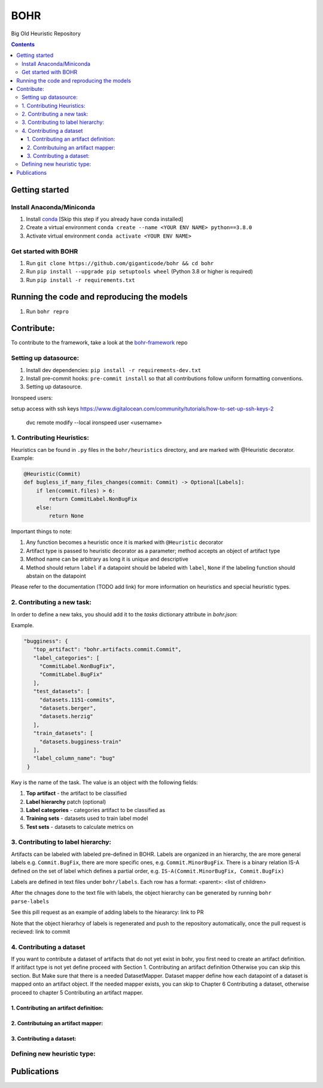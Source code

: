 BOHR
----------------------------------
Big Old Heuristic Repository



.. contents:: **Contents**
  :backlinks: none

Getting started
===========================================

Install Anaconda/Miniconda
~~~~~~~~~~~~~~~~~~~~~~~~~~~
#. Install conda_ [Skip this step if you already have conda installed]
#. Create a virtual environment ``conda create --name <YOUR ENV NAME> python==3.8.0`` 
#. Activate virtual environment ``conda activate <YOUR ENV NAME>`` 

Get started with BOHR
~~~~~~~~~~~~~~~~~~~~~~~~~~~
#. Run ``git clone https://github.com/giganticode/bohr && cd bohr``
#. Run ``pip install --upgrade pip setuptools wheel`` (Python 3.8 or higher is required)
#. Run ``pip install -r requirements.txt`` 

Running the code and reproducing the models
===========================================

#. Run ``bohr repro``

.. _conda: https://docs.anaconda.com/anaconda/install/

Contribute:
===========

To contribute to the framework, take a look at the bohr-framework_ repo

.. _bohr-framework: https://github.com/giganticode/bohr-framework

Setting up datasource:
~~~~~~~~~~~~~~~~~~~~~~

#. Install dev dependencies: ``pip install -r requirements-dev.txt``
#. Install pre-commit hooks: ``pre-commit install`` so that all contributions follow uniform formatting conventions.

#. Setting up datasource. ::

Ironspeed users:

setup access with ssh keys https://www.digitalocean.com/community/tutorials/how-to-set-up-ssh-keys-2

     dvc remote modify --local ironspeed user <username>

1. Contributing Heuristics:
~~~~~~~~~~~~~~~~~~~~~~~~~~~

Heuristics can be found in ``.py`` files in the ``bohr/heuristics`` directory, and are marked with @Heuristic decorator. Example:

.. code-block:: python
 
    @Heuristic(Commit)
    def bugless_if_many_files_changes(commit: Commit) -> Optional[Labels]:
        if len(commit.files) > 6:
            return CommitLabel.NonBugFix
        else:
            return None
            
Important things to note:

#. Any function becomes a heuristic once it is marked with ``@Heuristic`` decorator
#. Artifact type is passed to heuristic decorator as a parameter; method accepts an object of artifact type
#. Method name can be arbitrary as long it is unique and descriptive
#. Method should return ``label`` if a datapoint should be labeled with ``label``, ``None`` if the labeling function should abstain on the datapoint

Please refer to the documentation (TODO add link) for more information on heuristics and special heuristic types.        

2. Contributing a new task:
~~~~~~~~~~~~~~~~~~~~~~~~~~~

In order to define a new taks, you should add it to the `tasks` dictionary attribute in `bohr.json`:

Example.

.. code-block:: json

   "bugginess": {
      "top_artifact": "bohr.artifacts.commit.Commit",
      "label_categories": [
        "CommitLabel.NonBugFix",
        "CommitLabel.BugFix"
      ],
      "test_datasets": [
        "datasets.1151-commits",
        "datasets.berger",
        "datasets.herzig"
      ],
      "train_datasets": [
        "datasets.bugginess-train"
      ],
      "label_column_name": "bug"
    }



Kwy is the name of the task. The value is an object with the following fields:

#. **Top artifact** - the artifact to be classified
#. **Label hierarchy** patch (optional) 
#. **Label categories** - categories artifact to be classified as
#. **Training sets** - datasets used to train label model
#. **Test sets** - datasets to calculate metrics on

3. Contributing to label hierarchy:
~~~~~~~~~~~~~~~~~~~~~~~~~~~~~~~~~~~

Artifacts can be labeled with labeled pre-defined in BOHR. Labels are organized in an hierarchy, the are more general labels e.g. ``Commit.BugFix``, there are more specific ones, e.g. ``Commit.MinorBugFix``. There is a binary relation IS-A defined on the set of label which defines a partial order, e.g. ``IS-A(Commit.MinorBugFix, Commit.BugFix)``


Labels are defined in text files under ``bohr/labels``. Each row has a format: <parent>: <list of children>

After the chnages done to the text file with labels, the object hierarchy can be generated by running ``bohr parse-labels``

See this pill request as an example of adding labels to the hieararcy: link to PR

Note that the object hierarhcy of labels is regenerated and push to the repository automatically, once the pull request is recieved: link to commit

4. Contributing a dataset
~~~~~~~~~~~~~~~~~~~~~~~~~~~

If you want to contribute a dataset of artifacts that do not yet exist in bohr, you first need to create an artifact definition. If aritifact type is not yet define proceed with Section 1. Contributing an artifact definition Otherwise you can skip this section. But Make sure that there is a needed DatasetMapper. Dataset mapper define how each datapoint of a dataset is mapped onto an artifact object. If the needed mapper exists, you can skip to Chapter 6 Contributing a dataset, otherwise proceed to chapter 5 Contributing an artifact mapper.

1. Contributing an artifact definition:
^^^^^^^^^^^^^^^^^^^^^^^^^^^^^^^^^^^^^^^





2. Contributuing an artifact mapper:
^^^^^^^^^^^^^^^^^^^^^^^^^^^^^^^^^^^^^



3. Contributing a dataset:
^^^^^^^^^^^^^^^^^^^^^^^^^^^



Defining new heuristic type:
~~~~~~~~~~~~~~~~~~~~~~~~~~~~

Publications
===========================================



